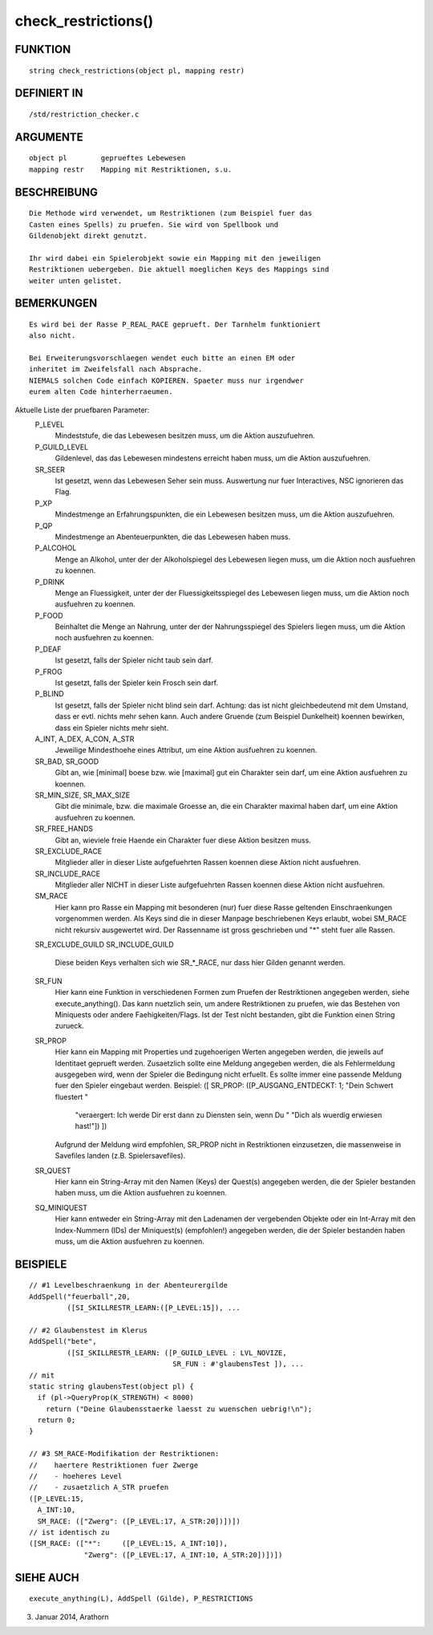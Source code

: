 check_restrictions()
====================

FUNKTION
--------
::

    string check_restrictions(object pl, mapping restr)

DEFINIERT IN
------------
::

    /std/restriction_checker.c

ARGUMENTE
---------
::

    object pl        geprueftes Lebewesen
    mapping restr    Mapping mit Restriktionen, s.u.

BESCHREIBUNG
------------
::

    Die Methode wird verwendet, um Restriktionen (zum Beispiel fuer das
    Casten eines Spells) zu pruefen. Sie wird von Spellbook und
    Gildenobjekt direkt genutzt.

    Ihr wird dabei ein Spielerobjekt sowie ein Mapping mit den jeweiligen
    Restriktionen uebergeben. Die aktuell moeglichen Keys des Mappings sind
    weiter unten gelistet.

BEMERKUNGEN
-----------
::

    Es wird bei der Rasse P_REAL_RACE geprueft. Der Tarnhelm funktioniert
    also nicht.

    Bei Erweiterungsvorschlaegen wendet euch bitte an einen EM oder
    inheritet im Zweifelsfall nach Absprache.
    NIEMALS solchen Code einfach KOPIEREN. Spaeter muss nur irgendwer
    eurem alten Code hinterherraeumen.

Aktuelle Liste der pruefbaren Parameter:
    P_LEVEL
      Mindeststufe, die das Lebewesen besitzen muss, um die Aktion
      auszufuehren.
    P_GUILD_LEVEL
      Gildenlevel, das das Lebewesen mindestens erreicht haben muss, um die
      Aktion auszufuehren.
    SR_SEER
      Ist gesetzt, wenn das Lebewesen Seher sein muss.
      Auswertung nur fuer Interactives, NSC ignorieren das Flag.
    P_XP
      Mindestmenge an Erfahrungspunkten, die ein Lebewesen besitzen muss,
      um die Aktion auszufuehren.
    P_QP
      Mindestmenge an Abenteuerpunkten, die das Lebewesen haben muss.
    P_ALCOHOL
      Menge an Alkohol, unter der der Alkoholspiegel des Lebewesen liegen
      muss, um die Aktion noch ausfuehren zu koennen.
    P_DRINK
      Menge an Fluessigkeit, unter der der Fluessigkeitsspiegel des
      Lebewesen liegen muss, um die Aktion noch ausfuehren zu koennen.
    P_FOOD
      Beinhaltet die Menge an Nahrung, unter der der Nahrungsspiegel des
      Spielers liegen muss, um die Aktion noch ausfuehren zu koennen.
    P_DEAF
      Ist gesetzt, falls der Spieler nicht taub sein darf.
    P_FROG
      Ist gesetzt, falls der Spieler kein Frosch sein darf.
    P_BLIND
      Ist gesetzt, falls der Spieler nicht blind sein darf.
      Achtung: das ist nicht gleichbedeutend mit dem Umstand, dass er evtl.
      nichts mehr sehen kann. Auch andere Gruende (zum Beispiel Dunkelheit)
      koennen bewirken, dass ein Spieler nichts mehr sieht.
    A_INT, A_DEX, A_CON, A_STR
      Jeweilige Mindesthoehe eines Attribut, um eine Aktion ausfuehren zu
      koennen.
    SR_BAD, SR_GOOD
      Gibt an, wie [minimal] boese bzw. wie [maximal] gut ein Charakter sein
      darf, um eine Aktion ausfuehren zu koennen.
    SR_MIN_SIZE, SR_MAX_SIZE
      Gibt die minimale, bzw. die maximale Groesse an, die ein Charakter
      maximal haben darf, um eine Aktion ausfuehren zu koennen.
    SR_FREE_HANDS
      Gibt an, wieviele freie Haende ein Charakter fuer diese Aktion
      besitzen muss.
    SR_EXCLUDE_RACE
      Mitglieder aller in dieser Liste aufgefuehrten Rassen koennen
      diese Aktion nicht ausfuehren.
    SR_INCLUDE_RACE
      Mitglieder aller NICHT in dieser Liste aufgefuehrten Rassen koennen
      diese Aktion nicht ausfuehren.
    SM_RACE
      Hier kann pro Rasse ein Mapping mit besonderen (nur) fuer diese Rasse
      geltenden Einschraenkungen vorgenommen werden. Als Keys sind die
      in dieser Manpage beschriebenen Keys erlaubt, wobei SM_RACE nicht
      rekursiv ausgewertet wird.
      Der Rassenname ist gross geschrieben und "*" steht fuer alle Rassen.
    SR_EXCLUDE_GUILD
    SR_INCLUDE_GUILD
      Diese beiden Keys verhalten sich wie SR_*_RACE, nur dass hier Gilden
      genannt werden.
    SR_FUN
      Hier kann eine Funktion in verschiedenen Formen zum Pruefen der
      Restriktionen angegeben werden, siehe execute_anything().
      Das kann nuetzlich sein, um andere Restriktionen zu pruefen,
      wie das Bestehen von Miniquests oder andere Faehigkeiten/Flags.
      Ist der Test nicht bestanden, gibt die Funktion einen String zurueck.
    SR_PROP
      Hier kann ein Mapping mit Properties und zugehoerigen Werten angegeben
      werden, die jeweils auf Identitaet geprueft werden. Zusaetzlich sollte
      eine Meldung angegeben werden, die als Fehlermeldung ausgegeben wird,
      wenn der Spieler die Bedingung nicht erfuellt. Es sollte immer eine
      passende Meldung fuer den Spieler eingebaut werden. Beispiel:
      ([ SR_PROP: ([P_AUSGANG_ENTDECKT: 1; "Dein Schwert fluestert "
          "veraergert: Ich werde Dir erst dann zu Diensten sein, wenn Du "
          "Dich als wuerdig erwiesen hast!"]) ])
      Aufgrund der Meldung wird empfohlen, SR_PROP nicht in Restriktionen
      einzusetzen, die massenweise in Savefiles landen (z.B.
      Spielersavefiles).
    SR_QUEST
      Hier kann ein String-Array mit den Namen (Keys) der Quest(s) angegeben
      werden, die der Spieler bestanden haben muss, um die Aktion ausfuehren
      zu koennen.
    SQ_MINIQUEST
      Hier kann entweder ein String-Array mit den Ladenamen der vergebenden
      Objekte oder ein Int-Array mit den Index-Nummern (IDs) der
      Miniquest(s) (empfohlen!) angegeben werden, die der Spieler bestanden
      haben muss, um die Aktion ausfuehren zu koennen.

BEISPIELE
---------
::

    // #1 Levelbeschraenkung in der Abenteurergilde
    AddSpell("feuerball",20,
             ([SI_SKILLRESTR_LEARN:([P_LEVEL:15]), ...

    // #2 Glaubenstest im Klerus
    AddSpell("bete",
             ([SI_SKILLRESTR_LEARN: ([P_GUILD_LEVEL : LVL_NOVIZE,
                                      SR_FUN : #'glaubensTest ]), ...
    // mit
    static string glaubensTest(object pl) {
      if (pl->QueryProp(K_STRENGTH) < 8000)
        return ("Deine Glaubensstaerke laesst zu wuenschen uebrig!\n");
      return 0;
    }

    // #3 SM_RACE-Modifikation der Restriktionen:
    //    haertere Restriktionen fuer Zwerge
    //    - hoeheres Level
    //    - zusaetzlich A_STR pruefen
    ([P_LEVEL:15,
      A_INT:10,
      SM_RACE: (["Zwerg": ([P_LEVEL:17, A_STR:20])])])
    // ist identisch zu
    ([SM_RACE: (["*":     ([P_LEVEL:15, A_INT:10]),
                 "Zwerg": ([P_LEVEL:17, A_INT:10, A_STR:20])])])

SIEHE AUCH
----------
::

    execute_anything(L), AddSpell (Gilde), P_RESTRICTIONS

03. Januar 2014, Arathorn

